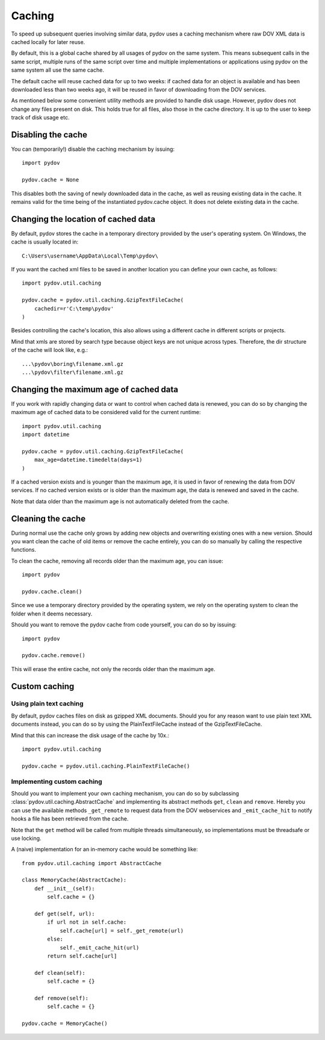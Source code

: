 .. _caching:

=======
Caching
=======

To speed up subsequent queries involving similar data, pydov uses a caching
mechanism where raw DOV XML data is cached locally for later reuse.

By default, this is a global cache shared by all usages of pydov on the same
system. This means subsequent calls in the same script, multiple runs of
the same script over time and multiple implementations or applications
using pydov on the same system all use the same cache.

The default cache will reuse cached data for up to two weeks: if cached data
for an object is available and has been downloaded less than two weeks ago,
it will be reused in favor of downloading from the DOV services.

As mentioned below some convenient utility methods are provided to handle
disk usage. However, pydov does not change any files present on disk. This
holds true for all files, also those in the cache directory. It is up to the
user to keep track of disk usage etc.

Disabling the cache
*******************
You can (temporarily!) disable the caching mechanism by issuing::

    import pydov

    pydov.cache = None

This disables both the saving of newly downloaded data in the cache, as well
as reusing existing data in the cache. It remains valid for the time being of
the instantiated pydov.cache object.
It does not delete existing data in the cache.

Changing the location of cached data
************************************

By default, pydov stores the cache in a temporary directory provided by the
user's operating system. On Windows, the cache is usually located in::

    C:\Users\username\AppData\Local\Temp\pydov\

If you want the cached xml files to be saved in another location you can define
your own cache, as follows::

    import pydov.util.caching

    pydov.cache = pydov.util.caching.GzipTextFileCache(
        cachedir=r'C:\temp\pydov'
    )

Besides controlling the cache's location, this also allows using a different
cache in different scripts or projects.

Mind that xmls are stored by search type because object keys are not unique
across types. Therefore, the dir structure of the cache will look like, e.g.::

    ...\pydov\boring\filename.xml.gz
    ...\pydov\filter\filename.xml.gz


Changing the maximum age of cached data
***************************************

If you work with rapidly changing data or want to control when cached data
is renewed, you can do so by changing the maximum age of cached data to
be considered valid for the current runtime::

    import pydov.util.caching
    import datetime

    pydov.cache = pydov.util.caching.GzipTextFileCache(
        max_age=datetime.timedelta(days=1)
    )

If a cached version exists and is younger than the maximum age, it is used
in favor of renewing the data from DOV services. If no cached version
exists or is older than the maximum age, the data is renewed and saved
in the cache.

Note that data older than the maximum age is not automatically deleted from
the cache.

Cleaning the cache
******************

During normal use the cache only grows by adding new objects and overwriting
existing ones with a new version. Should you want clean the cache of old
items or remove the cache entirely, you can do so manually by calling the
respective functions.

To clean the cache, removing all records older than the maximum age, you can
issue::

    import pydov

    pydov.cache.clean()


Since we use a temporary directory provided by the operating system, we rely
on the operating system to clean the folder when it deems necessary.

Should you want to remove the pydov cache from code yourself, you can do so
by issuing::

    import pydov

    pydov.cache.remove()


This will erase the entire cache, not only the records older than the
maximum age.

Custom caching
**************

Using plain text caching
........................

By default, pydov caches files on disk as gzipped XML documents. Should you
for any reason want to use plain text XML documents instead, you can do so by
using the PlainTextFileCache instead of the GzipTextFileCache.

Mind that this can increase the disk usage of the cache by 10x.::

    import pydov.util.caching

    pydov.cache = pydov.util.caching.PlainTextFileCache()


Implementing custom caching
...........................

Should you want to implement your own caching mechanism, you can do so by
subclassing :class:`pydov.util.caching.AbstractCache` and implementing its
abstract methods ``get``, ``clean`` and ``remove``. Hereby you can use the
available methods ``_get_remote`` to request data from the DOV webservices
and ``_emit_cache_hit`` to notify hooks a file has been retrieved from the
cache.

Note that the ``get`` method will be called from multiple threads
simultaneously, so implementations must be threadsafe or use locking.

A (naive) implementation for an in-memory cache would be something like::

    from pydov.util.caching import AbstractCache

    class MemoryCache(AbstractCache):
        def __init__(self):
            self.cache = {}

        def get(self, url):
            if url not in self.cache:
                self.cache[url] = self._get_remote(url)
            else:
                self._emit_cache_hit(url)
            return self.cache[url]

        def clean(self):
            self.cache = {}

        def remove(self):
            self.cache = {}

    pydov.cache = MemoryCache()
